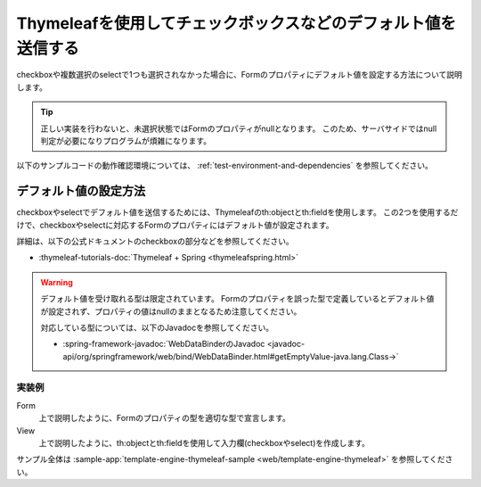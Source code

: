 Thymeleafを使用してチェックボックスなどのデフォルト値を送信する
===========================================================================
checkboxや複数選択のselectで1つも選択されなかった場合に、Formのプロパティにデフォルト値を設定する方法について説明します。

.. tip::

  正しい実装を行わないと、未選択状態ではFormのプロパティがnullとなります。
  このため、サーバサイドではnull判定が必要になりプログラムが煩雑になります。

以下のサンプルコードの動作確認環境については、 :ref:`test-environment-and-dependencies` を参照してください。

デフォルト値の設定方法
--------------------------------------------------
checkboxやselectでデフォルト値を送信するためには、Thymeleafのth:objectとth:fieldを使用します。
この2つを使用するだけで、checkboxやselectに対応するFormのプロパティにはデフォルト値が設定されます。

詳細は、以下の公式ドキュメントのcheckboxの部分などを参照してください。

* :thymeleaf-tutorials-doc:`Thymeleaf + Spring <thymeleafspring.html>`

.. warning::

  デフォルト値を受け取れる型は限定されています。
  Formのプロパティを誤った型で定義しているとデフォルト値が設定されず、プロパティの値はnullのままとなるため注意してください。

  対応している型については、以下のJavadocを参照してください。

  * :spring-framework-javadoc:`WebDataBinderのJavadoc <javadoc-api/org/springframework/web/bind/WebDataBinder.html#getEmptyValue-java.lang.Class->`


実装例
^^^^^^^^^^^^^^^^^^^^^^^^^^^^^^^^^^^^^^^^^^^^^^^^^^
Form
  上で説明したように、Formのプロパティの型を適切な型で宣言します。

  .. literalinclude:: ../../../samples/web/template-engine-thymeleaf/src/main/java/keel/thymeleaf/DefaultValueSampleController.java
     :language: java
     :start-after: form-start
     :end-before: form-end
     :dedent: 8

View
  上で説明したように、th:objectとth:fieldを使用して入力欄(checkboxやselect)を作成します。

  .. literalinclude:: ../../../samples/web/template-engine-thymeleaf/src/main/resources/templates/default/input.html
     :language: html
     :start-after: sample-start
     :end-before: sample-end

サンプル全体は :sample-app:`template-engine-thymeleaf-sample <web/template-engine-thymeleaf>` を参照してください。
